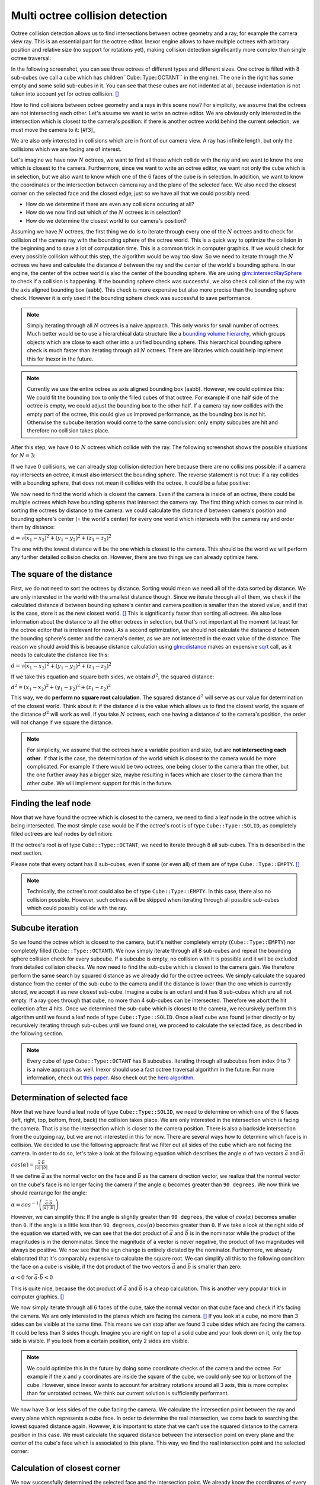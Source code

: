 Multi octree collision detection
================================

Octree collision detection allows us to find intersections between octree geometry and a ray, for example the camera view ray. This is an essential part for the octree editor. Inexor engine allows to have multiple octrees with arbitrary position and relative size (no support for rotations yet), making collision detection significantly more complex than single octree traversal:

.. image:: octree_collision_sizes.jpg
    :width: 500
    :alt: Multiple octree worlds with different relative size.

In the following screenshot, you can see three octrees of different types and different sizes. One octree is filled with 8 sub-cubes (we call a cube which has children``Cube::Type::OCTANT`` in the engine). The one in the right has some empty and some solid sub-cubes in it. You can see that these cubes are not indented at all, because indentation is not taken into account yet for octree collision. [#f1]_

.. image:: octree_collision_multiple_octrees.jpg
    :width: 500
    :alt: Multiple octrees with different relative size.

How to find collisions between octree geometry and a rays in this scene now? For simplicity, we assume that the octrees are not intersecting each other. Let's assume we want to write an octree editor. We are obviously only interested in the intersection which is closest to the camera's position: if there is another octree world behind the current selection, we must move the camera to it: [#f3]_

.. image:: octree_collision_camera_view_blocked.jpg
    :width: 500
    :alt: We are interested in the collision closest to the camera position.

We are also only interested in collisions which are in front of our camera view. A ray has infinite length, but only the collisions which we are facing are of interest.

.. image:: octree_collision_only_front_collisions.jpg
    :width: 500
    :alt: We are interested in the collision in front of the camera.

Let's imagine we have now :math:`N` octrees, we want to find all those which collide with the ray and we want to know the one which is closest to the camera. Furthermore, since we want to write an octree editor, we want not only the cube which is in selection, but we also want to know which one of the 6 faces of the cube is in selection. In addition, we want to know the coordinates or the intersection between camera ray and the plane of the selected face. We also need the closest corner on the selected face and the closest edge, just so we have all that we could possibly need.

- How do we determine if there are even any collisions occuring at all?
- How do we now find out which of the :math:`N` octrees is in selection?
- How do we determine the closest world to our camera's position?

Assuming we have :math:`N` octrees, the first thing we do is to iterate through every one of the :math:`N` octrees and to check for collision of the camera ray with the bounding sphere of the octree world. This is a quick way to optimize the collision in the beginning and to save a lot of computation time. This is a common trick in computer graphics. If we would check for every possible collision without this step, the algorithm would be way too slow. So we need to iterate through the :math:`N` octrees we have and calculate the distance :math:`d` between the ray and the center of the world's bounding sphere. In our engine, the center of the octree world is also the center of the bounding sphere. We are using  `glm::intersectRaySphere <https://glm.g-truc.net/0.9.5/api/a00203.html>`__ to check if a collision is happening. If the bounding sphere check was successful, we also check collision of the ray with the axis aligned bounding box (aabb). This check is more expensive but also more precise than the bounding sphere check. However it is only used if the bounding sphere check was successful to save performance.

.. note::
    Simply iterating through all :math:`N` octrees is a naive approach. This only works for small number of octrees. Much better would be to use a hierarchical data structure like a `bounding volume hierarchy <https://en.wikipedia.org/wiki/Bounding_volume_hierarchy>`__, which groups objects which are close to each other into a unified bounding sphere. This hierarchical bounding sphere check is much faster than iterating through all :math:`N` octrees. There are libraries which could help implement this for Inexor in the future.

.. note::
    Currently we use the entire octree as axis aligned bounding box (aabb). However, we could optimize this: We could fit the bounding box to only the filled cubes of that octree. For example if one half side of the octree is empty, we could adjust the bounding box to the other half. If a camera ray now collides with the empty part of the octree, this could give us improved performance, as the bounding box is not hit. Otherwise the subcube iteration would come to the same conclusion: only empty subcubes are hit and therefore no collision takes place.

After this step, we have :math:`0` to :math:`N` octrees which collide with the ray. The following screenshot shows the possible situations for :math:`N=3`:

.. image:: octree_collision_cases.jpg
    :width: 500
    :alt: Possible collision cases (examples).

If we have :math:`0` collisions, we can already stop collision detection here because there are no collisions possible: if a camera ray intersects an octree, it must also intersect the bounding sphere. The reverse statement is not true: if a ray collides with a bounding sphere, that does not mean it collides with the octree. It could be a false positive:
    
.. image:: octree_collision_boundin_sphere_false_positive.jpg
    :width: 500
    :alt: False positive intersection of a bounding sphere.

We now need to find the world which is closest the camera. Even if the camera is inside of an octree, there could be multiple octrees which have bounding spheres that intersect the camera ray. The first thing which comes to our mind is sorting the octrees by distance to the camera: we could calculate the distance :math:`d` between camera's position and bounding sphere's center (= the world's center) for every one world which intersects with the camera ray and order them by distance:

:math:`d = \sqrt{(x_1 - x_2)^2 +(y_1 - y_2)^2 +(z_1 - z_2)^2}`

The one with the lowest distance will be the one which is closest to the camera. This should be the world we will perform any further detailed collision checks on. However, there are two things we can already optimize here.


The square of the distance
--------------------------

First, we do not need to sort the octrees by distance. Sorting would mean we need all of the data sorted by distance. We are only interested in the world with the smallest distance though. Since we iterate through all of them, we check if the calculated distance :math:`d` between bounding sphere's center and camera position is smaller than the stored value, and if that is the case, store it as the new closest world. [#f4]_ This is significantly faster than sorting all octrees. We also lose information about the distance to all the other octrees in selection, but that's not important at the moment (at least for the octree editor that is irrelevant for now). As a second optimization, we should not calculate the distance :math:`d` between the bounding sphere's center and the camera's center, as we are not interested in the exact value of the distance. The reason we should avoid this is because distance calculation using `glm::distance <https://glm.g-truc.net/0.9.4/api/a00131.html#ga3fac0e61144f60184d961dd156709dd3>`__ makes an expensive `sqrt <https://www.cplusplus.com/reference/cmath/sqrt/>`__ call, as it needs to calculate the distance like this:

:math:`d = \sqrt{(x_1 - x_2)^2 +(y_1 - y_2)^2 +(z_1 - z_2)^2}`

If we take this equation and square both sides, we obtain :math:`{d}^2`, the squared distance:

:math:`{d}^2 = {(x_1 - x_2)^2+ (y_1 - y_2)^2+ (z_1 - z_2)^2}`

This way, we do **perform no square root calculation**. The squared distance :math:`{d}^2` will serve as our value for determination of the closest world. Think about it: if the distance :math:`d` is the value which allows us to find the closest world, the square of the distance :math:`{d}^2` will work as well. If you take :math:`N` octrees, each one having a distance :math:`d` to the camera's position, the order will not change if we square the distance.

.. note::
    For simplicity, we assume that the octrees have a variable position and size, but are **not intersecting each other**. If that is the case, the determination of the world which is closest to the camera would be more complicated. For example if there would be two octrees, one being closer to the camera than the other, but the one further away has a bigger size, maybe resulting in faces which are closer to the camera than the other cube. We will implement support for this in the future.

Finding the leaf node
---------------------

Now that we have found the octree which is closest to the camera, we need to find a leaf node in the octree which is being intersected. The most simple case would be if the octree's root is of type ``Cube::Type::SOLID``, as completely filled octrees are leaf nodes by definition:

.. image:: octree_collision_filled.jpg
    :width: 500
    :alt: An octree of type ``Cube::Type::SOLID``.

If the octree's root is of type ``Cube::Type::OCTANT``, we need to iterate through 8 all sub-cubes. This is described in the next section.

.. image:: octree_collision_octant.jpg
    :width: 500
    :alt: An octree of type ``Cube::Type::OCTANT``.

Please note that every octant has 8 sub-cubes, even if some (or even all) of them are of type ``Cube::Type::EMPTY``. [#f5]_

.. note::
    Technically, the octree's root could also be of type ``Cube::Type::EMPTY``. In this case, there also no collision possible. However, such octrees will be skipped when iterating through all possible sub-cubes which could possibly collide with the ray.

Subcube iteration
-----------------

So we found the octree which is closest to the camera, but it's neither completely empty (``Cube::Type::EMPTY``) nor completely filled (``Cube::Type::OCTANT``). We now simply iterate through all 8 sub-cubes and repeat the bounding sphere collision check for every subcube. If a subcube is empty, no collision with it is possible and it will be excluded from detailed collision checks. We now need to find the sub-cube which is closest to the camera gain. We therefore perform the same search by squared distance as we already did for the octree octrees. We simply calculate the squared distance from the center of the sub-cube to the camera and if the distance is lower than the one which is currently stored, we accept it as new closest sub-cube. Imagine a cube is an octant and it has 8 sub-cubes which are all not empty. If a ray goes through that cube, no more than 4 sub-cubes can be intersected. Therefore we abort the hit collection after 4 hits. Once we determined the sub-cube which is closest to the camera, we recursively perform this algorithm until we found a leaf node of type ``Cube::Type::SOLID``. Once a leaf cube was found (either directly or by recursively iterating through sub-cubes until we found one), we proceed to calculate the selected face, as described in the following section.

.. note::
    Every cube of type ``Cube::Type::OCTANT`` has 8 subcubes. Iterating through all subcubes from index :math:`0` to :math:`7` is a naive approach as well. Inexor should use a fast octree traversal algorithm in the future. For more information, check out `this paper <https://www.google.de/url?sa=t&rct=j&q=&esrc=s&source=web&cd=&ved=2ahUKEwjo_q2r_IXwAhVPhf0HHWIqD_4QFjACegQIBBAD&url=https%3A%2F%2Flsi.ugr.es%2Fcurena%2Finves%2Fwscg00%2Frevelles-wscg00.pdf&usg=AOvVaw2v-0fVjo4RIDujC0NrJnHM>`__. Also check out the `hero algorithm <https://www.google.de/url?sa=t&rct=j&q=&esrc=s&source=web&cd=&ved=2ahUKEwiaoYvhi4bwAhXJhv0HHdpJC1YQFjABegQIBRAD&url=https%3A%2F%2Fdiglib.eg.org%2Fbitstream%2Fhandle%2F10.2312%2FEGGH.EGGH89.061-073%2F061-073.pdf%3Fsequence%3D1%26isAllowed%3Dy&usg=AOvVaw0dbLPIu7T1Cv-e1nO6wF0s>`__.


Determination of selected face
------------------------------

Now that we have found a leaf node of type ``Cube::Type::SOLID``, we need to determine on which one of the 6 faces (left, right, top, bottom, front, back) the collision takes place. We are only interested in the intersection which is facing the camera. That is also the intersection which is closer to the camera position. There is also a backside intersection from the outgoing ray, but we are not interested in this for now. There are several ways how to determine which face is in collision. We decided to use the following approach: first we filter out all sides of the cube which are not facing the camera. In order to do so, let's take a look at the following equation which describes the angle :math:`\alpha` of two vectors :math:`\vec{a}` and :math:`\vec{a}`:

:math:`cos(\alpha) = \frac{\vec{a}\cdot\vec{b}}{|a| \cdot |b|}`

If we define :math:`\vec{a}` as the normal vector on the face and :math:`\vec{b}` as the camera direction vector, we realize that the normal vector on the cube's face is no longer facing the camera if the angle :math:`\alpha` becomes greater than ``90 degrees``. We now think we should rearrange for the angle:

:math:`\alpha = cos^{-1}\left(\frac{\vec{a}\cdot\vec{b}}{|a| \cdot |b|}\right)`

However, we can simplify this: If the angle is slightly greater than ``90 degrees``, the value of :math:`cos(\alpha)` becomes smaller than ``0``. If the angle is a little less than ``90 degrees``, :math:`cos(\alpha)` becomes greater than ``0``. If we take a look at the right side of the equation we started with, we can see that the dot product of :math:`\vec{a}` and :math:`\vec{b}` is in the nominator while the product of the magnitudes is in the denominator. Since the magnitude of a vector is never negative, the product of two magnitudes will always be positive. We now see that the sign change is entirely dictated by the nominator. Furthermore, we already elaborated that it's comparably expensive to calculate the square root. We can simplify all this to the following condition: the face on a cube is visible, if the dot product of the two vectors :math:`\vec{a}` and :math:`\vec{b}` is smaller than zero:

:math:`\alpha < 0` for :math:`\vec{a}\cdot\vec{b} < 0`

This is quite nice, because the dot product of :math:`\vec{a}` and :math:`\vec{b}` is a cheap calculation. This is another very popular trick in computer graphics. [#f6]_

We now simply iterate through all 6 faces of the cube, take the normal vector on that cube face and check if it's facing the camera. We are only interested in the planes which are facing the camera. [#f7]_ If you look at a cube, no more than 3 sides can be visible at the same time. This means we can stop after we found 3 cube sides which are facing the camera. It could be less than 3 sides though. Imagine you are right on top of a solid cube and your look down on it, only the top side is visible. If you look from a certain position, only 2 sides are visible.

.. image:: octree_collision_cube_facing_camera.jpg
    :width: 500
    :alt: No more than 3 sides of a cube can be seen. It could be less though.

.. note::
    We could optimize this in the future by doing some coordinate checks of the camera and the octree. For example if the ``x`` and ``y`` coordinates are inside the square of the cube, we could only see top or bottom of the cube. However, since Inexor wants to account for arbitrary rotations around all 3 axis, this is more complex than for unrotated octrees. We think our current solution is sufficiently performant.

We now have 3 or less sides of the cube facing the camera. We calculate the intersection point between the ray and every plane which represents a cube face. In order to determine the real intersection, we come back to searching the lowest squared distance again. However, it is important to state that we can't use the squared distance to the camera position in this case. We must calculate the squared distance between the intersection point on every plane and the center of the cube's face which is associated to this plane. This way, we find the real intersection point and the selected corner:

.. image:: octree_collision_real_face.jpg
    :width: 500
    :alt: Possible intersections.

Calculation of closest corner
-----------------------------

We now successfully determined the selected face and the intersection point. We already know the coordinates of every one of the 4 corners on that face. In order to determine the nearest corner, we come back to calculating the squared distance between the intersection point and every corner point. The corner with the lowest squared distance is the nearest.

.. image:: octree_collision_nearest_corner.jpg
    :width: 500
    :alt: Possible intersections.

Calculation of closest edge
---------------------------

The determination of the closest edge works the same way as the determination of the closest corner: searching the lowest squared distance between intersection point and center of the four edges on the selected face.

Closing remarks
---------------

With this algorithm, we have a good starting point writing an octree editor. However, we know that this is not the fastest solution possible. Nevertheless, it is a solution which is easy to understand, easy to improve and easy to optimize for sure. Furthermore, it will be easy to parallelize it. All the aspects which could be improved have been listed on this page.


.. rubric:: Footnotes

.. [f1] The current implementation of octree-ray intersection only checks for intersections with completely filled cubes and does not take into account indentations of cubes, as this is not required for an octree editor. The bounding box of an octree is always unchanged, even if the octree geometry itself has indentations. Taking into account indentations will be required for physics calculations in the future, for example to check collisions between particles and octree.

.. [f2] We could also make the layer which is blocking view invisible for a moment in the future.

.. [f4] To do so, we need to set the initial value of the distance to a maximum value. We use ``std::numeric_limits<float>::max()``

.. [f5] This has to do with the way the engine lays out memory for the octree data structure. The engine will allocate memory for the empty sub-cube because it's faster to change the sub-cube's data if it gets modified. However, empty sub-cubes will not result in additional vertex or index data being generated.

.. [f6] In fact this is used during the rasterization step in rendering to discard all triangles which are not facing the camera.

.. [f7] For some reasons we might be interested in those sides of a cube which are not facing the camera in the future?

